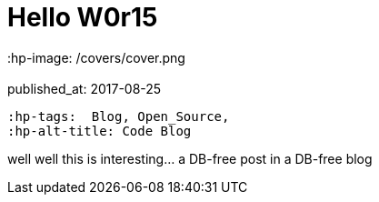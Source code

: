 = Hello W0r15
 :hp-image: /covers/cover.png
 :published_at: 2017-08-25
 :hp-tags:  Blog, Open_Source,
 :hp-alt-title: Code Blog


well well this is interesting... a DB-free post in a DB-free blog